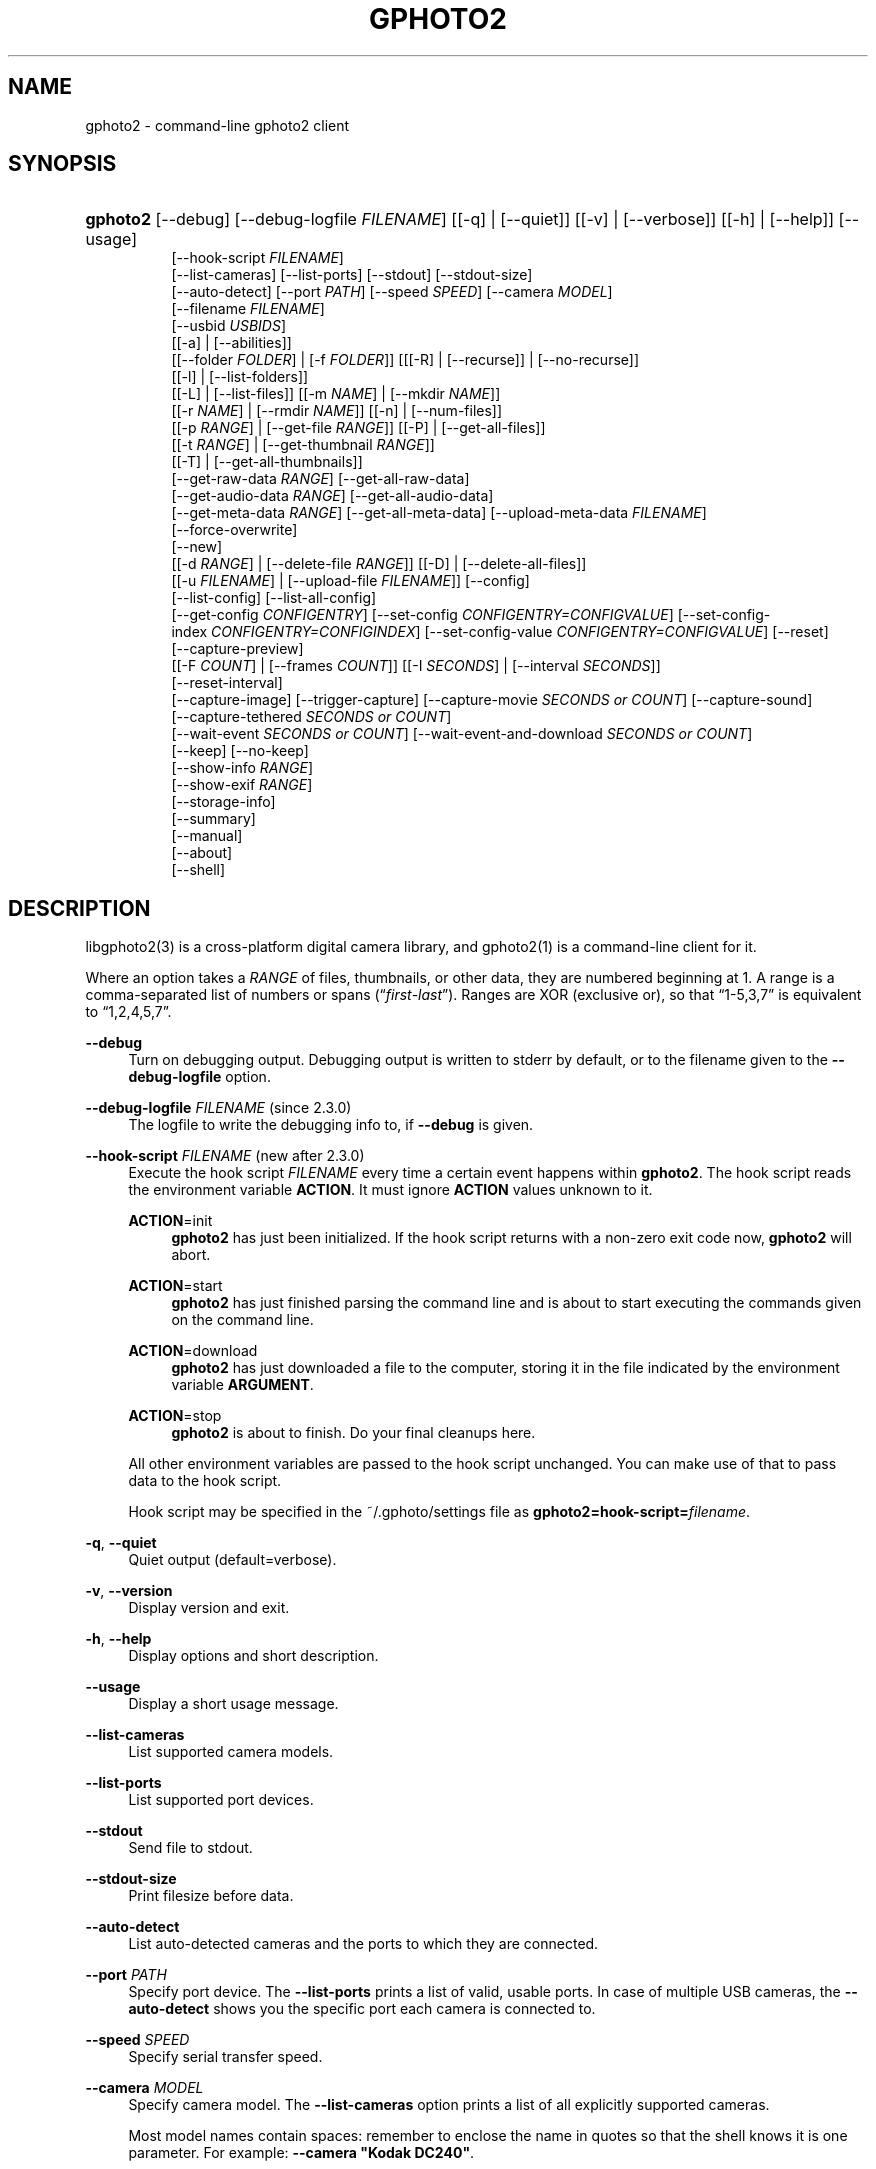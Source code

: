 '\" t
.\"     Title: gphoto2
.\"    Author: The gPhoto2 Team
.\" Generator: DocBook XSL Stylesheets v1.78.1 <http://docbook.sf.net/>
.\"      Date: <pubdate>2009-08-09</pubdate>August 2006
.\"    Manual: The gPhoto2 Reference (the man pages)
.\"    Source: [FIXME: source]
.\"  Language: English
.\"
.TH "GPHOTO2" "1" "<pubdate>2009-08-09</pubdate>August 2006" "[FIXME: source]" "The gPhoto2 Reference (the man"
.\" -----------------------------------------------------------------
.\" * Define some portability stuff
.\" -----------------------------------------------------------------
.\" ~~~~~~~~~~~~~~~~~~~~~~~~~~~~~~~~~~~~~~~~~~~~~~~~~~~~~~~~~~~~~~~~~
.\" http://bugs.debian.org/507673
.\" http://lists.gnu.org/archive/html/groff/2009-02/msg00013.html
.\" ~~~~~~~~~~~~~~~~~~~~~~~~~~~~~~~~~~~~~~~~~~~~~~~~~~~~~~~~~~~~~~~~~
.ie \n(.g .ds Aq \(aq
.el       .ds Aq '
.\" -----------------------------------------------------------------
.\" * set default formatting
.\" -----------------------------------------------------------------
.\" disable hyphenation
.nh
.\" disable justification (adjust text to left margin only)
.ad l
.\" -----------------------------------------------------------------
.\" * MAIN CONTENT STARTS HERE *
.\" -----------------------------------------------------------------
.SH "NAME"
gphoto2 \- command\-line gphoto2 client
.SH "SYNOPSIS"
.HP \w'\fBgphoto2\fR\ 'u
\fBgphoto2\fR [\-\-debug] [\-\-debug\-logfile\ \fIFILENAME\fR] [[\-q] | [\-\-quiet]] [[\-v] | [\-\-verbose]] [[\-h] | [\-\-help]] [\-\-usage]
.br
[\-\-hook\-script\ \fIFILENAME\fR]
.br
[\-\-list\-cameras] [\-\-list\-ports] [\-\-stdout] [\-\-stdout\-size]
.br
[\-\-auto\-detect] [\-\-port\ \fIPATH\fR] [\-\-speed\ \fISPEED\fR] [\-\-camera\ \fIMODEL\fR]
.br
[\-\-filename\ \fIFILENAME\fR]
.br
[\-\-usbid\ \fIUSBIDS\fR]
.br
[[\-a] | [\-\-abilities]]
.br
[[\-\-folder\ \fIFOLDER\fR] | [\-f\ \fIFOLDER\fR]] [[[\-R] | [\-\-recurse]] | [\-\-no\-recurse]]
.br
[[\-l] | [\-\-list\-folders]]
.br
[[\-L] | [\-\-list\-files]] [[\-m\ \fINAME\fR] | [\-\-mkdir\ \fINAME\fR]]
.br
[[\-r\ \fINAME\fR] | [\-\-rmdir\ \fINAME\fR]] [[\-n] | [\-\-num\-files]]
.br
[[\-p\ \fIRANGE\fR] | [\-\-get\-file\ \fIRANGE\fR]] [[\-P] | [\-\-get\-all\-files]]
.br
[[\-t\ \fIRANGE\fR] | [\-\-get\-thumbnail\ \fIRANGE\fR]]
.br
[[\-T] | [\-\-get\-all\-thumbnails]]
.br
[\-\-get\-raw\-data\ \fIRANGE\fR] [\-\-get\-all\-raw\-data]
.br
[\-\-get\-audio\-data\ \fIRANGE\fR] [\-\-get\-all\-audio\-data]
.br
[\-\-get\-meta\-data\ \fIRANGE\fR] [\-\-get\-all\-meta\-data] [\-\-upload\-meta\-data\ \fIFILENAME\fR]
.br
[\-\-force\-overwrite]
.br
[\-\-new]
.br
[[\-d\ \fIRANGE\fR] | [\-\-delete\-file\ \fIRANGE\fR]] [[\-D] | [\-\-delete\-all\-files]]
.br
[[\-u\ \fIFILENAME\fR] | [\-\-upload\-file\ \fIFILENAME\fR]] [\-\-config]
.br
[\-\-list\-config] [\-\-list\-all\-config]
.br
[\-\-get\-config\ \fICONFIGENTRY\fR] [\-\-set\-config\ \fICONFIGENTRY=CONFIGVALUE\fR] [\-\-set\-config\-index\ \fICONFIGENTRY=CONFIGINDEX\fR] [\-\-set\-config\-value\ \fICONFIGENTRY=CONFIGVALUE\fR] [\-\-reset]
.br
[\-\-capture\-preview]
.br
[[\-F\ \fICOUNT\fR] | [\-\-frames\ \fICOUNT\fR]] [[\-I\ \fISECONDS\fR] | [\-\-interval\ \fISECONDS\fR]]
.br
[\-\-reset\-interval]
.br
[\-\-capture\-image] [\-\-trigger\-capture] [\-\-capture\-movie\ \fISECONDS\ or\ COUNT\fR] [\-\-capture\-sound]
.br
[\-\-capture\-tethered\ \fISECONDS\ or\ COUNT\fR]
.br
[\-\-wait\-event\ \fISECONDS\ or\ COUNT\fR] [\-\-wait\-event\-and\-download\ \fISECONDS\ or\ COUNT\fR]
.br
[\-\-keep] [\-\-no\-keep]
.br
[\-\-show\-info\ \fIRANGE\fR]
.br
[\-\-show\-exif\ \fIRANGE\fR]
.br
[\-\-storage\-info]
.br
[\-\-summary]
.br
[\-\-manual]
.br
[\-\-about]
.br
[\-\-shell]
.SH "DESCRIPTION"
.PP
libgphoto2(3)
is a cross\-platform digital camera library, and
gphoto2(1)
is a command\-line client for it\&.
.PP
Where an option takes a
\fIRANGE\fR
of files, thumbnails, or other data, they are numbered beginning at 1\&. A range is a comma\-separated list of numbers or spans (\(lq\fIfirst\fR\-\fIlast\fR\(rq)\&. Ranges are XOR (exclusive or), so that
\(lq1\-5,3,7\(rq
is equivalent to
\(lq1,2,4,5,7\(rq\&.
.PP
\fB\-\-debug\fR
.RS 4
Turn on debugging output\&. Debugging output is written to stderr by default, or to the filename given to the
\fB\-\-debug\-logfile\fR
option\&.
.RE
.PP
\fB\-\-debug\-logfile\fR \fIFILENAME\fR (since 2\&.3\&.0)
.RS 4
The logfile to write the debugging info to, if
\fB\-\-debug\fR
is given\&.
.RE
.PP
\fB\-\-hook\-script\fR \fIFILENAME\fR (new after 2\&.3\&.0)
.RS 4
Execute the hook script
\fIFILENAME\fR
every time a certain event happens within
\fBgphoto2\fR\&. The hook script reads the environment variable
\fBACTION\fR\&. It must ignore
\fBACTION\fR
values unknown to it\&.
.PP
\fBACTION\fR=init
.RS 4
\fBgphoto2\fR
has just been initialized\&. If the hook script returns with a non\-zero exit code now,
\fBgphoto2\fR
will abort\&.
.RE
.PP
\fBACTION\fR=start
.RS 4
\fBgphoto2\fR
has just finished parsing the command line and is about to start executing the commands given on the command line\&.
.RE
.PP
\fBACTION\fR=download
.RS 4
\fBgphoto2\fR
has just downloaded a file to the computer, storing it in the file indicated by the environment variable
\fBARGUMENT\fR\&.
.RE
.PP
\fBACTION\fR=stop
.RS 4
\fBgphoto2\fR
is about to finish\&. Do your final cleanups here\&.
.RE
.sp
All other environment variables are passed to the hook script unchanged\&. You can make use of that to pass data to the hook script\&.
.sp
Hook script may be specified in the
~/\&.gphoto/settings
file as
\fBgphoto2=hook\-script=\fR\fIfilename\fR\&.
.RE
.PP
\fB\-q\fR, \fB\-\-quiet\fR
.RS 4
Quiet output (default=verbose)\&.
.RE
.PP
\fB\-v\fR, \fB\-\-version\fR
.RS 4
Display version and exit\&.
.RE
.PP
\fB\-h\fR, \fB\-\-help\fR
.RS 4
Display options and short description\&.
.RE
.PP
\fB\-\-usage\fR
.RS 4
Display a short usage message\&.
.RE
.PP
\fB\-\-list\-cameras\fR
.RS 4
List supported camera models\&.
.RE
.PP
\fB\-\-list\-ports\fR
.RS 4
List supported port devices\&.
.RE
.PP
\fB\-\-stdout\fR
.RS 4
Send file to stdout\&.
.RE
.PP
\fB\-\-stdout\-size\fR
.RS 4
Print filesize before data\&.
.RE
.PP
\fB\-\-auto\-detect\fR
.RS 4
List auto\-detected cameras and the ports to which they are connected\&.
.RE
.PP
\fB\-\-port\fR \fIPATH\fR
.RS 4
Specify port device\&. The
\fB\-\-list\-ports\fR
prints a list of valid, usable ports\&. In case of multiple USB cameras, the
\fB\-\-auto\-detect\fR
shows you the specific port each camera is connected to\&.
.RE
.PP
\fB\-\-speed\fR \fISPEED\fR
.RS 4
Specify serial transfer speed\&.
.RE
.PP
\fB\-\-camera\fR \fIMODEL\fR
.RS 4
Specify camera model\&. The
\fB\-\-list\-cameras\fR
option prints a list of all explicitly supported cameras\&.
.sp
Most model names contain spaces: remember to enclose the name in quotes so that the shell knows it is one parameter\&. For example:
\fB\fB\-\-camera\fR\fR\fB "Kodak DC240"\fR\&.
.sp
Note that if you specify
\fB\fB\-\-camera\fR\fR, you must also specify
\fB\fB\-\-port\fR\fR\&. Otherwise the
\fB\fB\-\-camera\fR\fR
option will be silently ignored\&.
.RE
.PP
\fB\-\-filename\fR \fIFILENAME\fR
.RS 4
When downloading files from the camera, specify the file name or file name pattern to use when storing the downloaded file on the local disk\&. When uploading a file to the camera, specify the filename to store the uploaded file as on the camera\&.
.sp
The
\fB\-\-filename\fR
option accepts %a, %A, %b, %B, %d, %H, %k, %I, %l, %j, %m, %M, %S, %y, %%, (see date(1)) and, in addition, %n for the number, %C for the filename suffix, %f for the filename without suffix, %F for the foldername, %: for the complete filename in lowercase\&.
.sp
Note that %: is still in alpha stage, and the actual character or syntax may still be changed\&. E\&.g\&. it might be possible to use %#f and %#C for lower case versions, and %^f and %^C for upper case versions\&.
.sp
%n is the only conversion specifier to accept a padding character and width: %03n will pad with zeros to width 3 (e\&.g\&. print the number 7 as
\(lq007\(rq)\&. Leaving out the padding character (e\&.g\&. %3n) will use an implementation specific default padding character which may or may not be suitable for use in file names\&.
.sp
Default value for this option can be specified in the
~/\&.gphoto/settings
file as
\fBgphoto2=filename=value\fR\&.
.RE
.PP
\fB\-\-usbid\fR \fI\fIUSBIDS\fR\fR
.RS 4
(Expert only) Override
USB
IDs\&.
\fI \fR\fI\fIUSBIDS\fR\fRmust be of the form
\fI \fR\fI\fIDetectedVendorID\fR\fR\fI:\fR\fI\fIDetectedProductID\fR\fR\fI=\fR\fI\fITreatAsVendorID\fR\fR\fI:\fR\fI\fITreatAsProductID\fR\fR
to treat any USB device detected as
\fI\fIDetectedVendorID\fR\fR\fI:\fR\fI\fIDetectedProductID\fR\fR
as
\fI\fITreatAsVendorID\fR\fR\fI:\fR\fI\fITreatAsProductID\fR\fR
instead\&. All the VendorIDs and ProductIDs should be hexadecimal numbers beginning in C notation, i\&.e\&. beginning with \*(Aq0x\*(Aq\&.
.sp
Example:
\fB\-\-usbid \fR\fB\fI0x4a9:0x306b=0x4a9:0x306c\fR\fR
.RE
.PP
\fB\-a\fR, \fB\-\-abilities\fR
.RS 4
Display camera abilities\&.
.RE
.PP
\fB\-f\fR, \fB\-\-folder\fR \fIFOLDER\fR
.RS 4
Specify camera folder (default="/")\&.
.RE
.PP
\fB\-R\fR, \fB\-\-recurse\fR
.RS 4
Recursion (default for download)\&.
.RE
.PP
\fB\-\-no\-recurse\fR
.RS 4
No recursion (default for deletion)\&.
.RE
.PP
\fB\-l\fR, \fB\-\-list\-folders\fR
.RS 4
List folders in folder\&.
.RE
.PP
\fB\-L\fR, \fB\-\-list\-files\fR
.RS 4
List files in folder\&.
.RE
.PP
\fB\-m\fR, \fB\-\-mkdir\fR \fINAME\fR
.RS 4
Create a directory\&.
.RE
.PP
\fB\-r\fR, \fB\-\-rmdir\fR \fINAME\fR
.RS 4
Remove a directory\&.
.RE
.PP
\fB\-n\fR, \fB\-\-num\-files\fR
.RS 4
Display number of files\&.
.RE
.PP
\fB\-p\fR, \fB\-\-get\-file\fR \fIRANGE\fR
.RS 4
Get files given in range\&.
.RE
.PP
\fB\-P\fR, \fB\-\-get\-all\-files\fR
.RS 4
Get all files from folder\&.
.RE
.PP
\fB\-t\fR, \fB\-\-get\-thumbnail\fR \fIRANGE\fR
.RS 4
Get thumbnails given in range\&.
.RE
.PP
\fB\-T\fR, \fB\-\-get\-all\-thumbnails\fR
.RS 4
Get all thumbnails from folder\&.
.RE
.PP
\fB\-\-get\-raw\-data\fR \fIRANGE\fR
.RS 4
Get raw data given in range\&.
.RE
.PP
\fB\-\-get\-all\-raw\-data\fR
.RS 4
Get all raw data from folder\&.
.RE
.PP
\fB\-\-get\-audio\-data\fR \fIRANGE\fR
.RS 4
Get audio data given in range\&.
.RE
.PP
\fB\-\-get\-all\-audio\-data\fR
.RS 4
Get all audio data from folder\&.
.RE
.PP
\fB\-\-upload\-meta\-data\fR \fIFILENAME\fR
.RS 4
Upload meta data for the specific file, taken from a file prefix with meta_ \&.
.RE
.PP
\fB\-\-get\-meta\-data\fR \fIRANGE\fR
.RS 4
Get meta data given in range\&.
.RE
.PP
\fB\-\-get\-all\-meta\-data\fR
.RS 4
Get all meta data from folder\&.
.RE
.PP
\fB\-\-force\-overwrite\fR
.RS 4
Overwrite files without asking\&.
.RE
.PP
\fB\-\-skip\-existing\fR
.RS 4
Skip files if they exist already on the local directory\&.
.RE
.PP
\fB\-\-new\fR
.RS 4
Only get not already downloaded files\&. This option depends on camera support of flagging already downloaded images and is not available for all drivers\&.
.RE
.PP
\fB\-d\fR, \fB\-\-delete\-file\fR \fIRANGE\fR
.RS 4
Delete files given in range\&.
.RE
.PP
\fB\-D\fR, \fB\-\-delete\-all\-files\fR
.RS 4
Delete all files in folder (defaults to
\fB\-\-no\-recurse\fR)\&.
.RE
.PP
\fB\-u\fR, \fB\-\-upload\-file\fR \fIFILENAME\fR
.RS 4
Upload a file to camera\&.
.RE
.PP
\fB\-\-capture\-preview\fR
.RS 4
Capture a quick preview\&.
.RE
.PP
\fB\-F \fR\fB\fICOUNT\fR\fR, \fB\-\-frames \fR\fB\fICOUNT\fR\fR
.RS 4
Number of frames to capture in one run\&. Default is infinite number of frames\&.
.RE
.PP
\fB\-I \fR\fB\fISECONDS\fR\fR, \fB\-\-interval \fR\fB\fISECONDS\fR\fR
.RS 4
Time between capture of multiple frames\&.
.sp
(Since 2\&.4) If
SIGUSR1 signal
is received, a picture is taken immediately without waiting for the end of the current interval period (see
the section called \(lqSIGNALS\(rq)\&. A value of \-1 will let gphoto2 wait forever, i\&.e\&. until a signal arrives\&. See also
\fB\-\-reset\-interval\fR\&.
.RE
.PP
\fB\-\-reset\-interval\fR
.RS 4
Setting this option will reset the time interval to the value given by the
\fB\-I|\-\-interval\fR option
when a
SIGUSR1 signal
is received in time\-lapse mode\&.
.RE
.PP
\fB\-\-capture\-image\fR
.RS 4
Capture an image and keep it on the camera\&.
.RE
.PP
\fB\-\-trigger\-capture\fR
.RS 4
Trigger the capture an image and return\&. If you want to get the image downloaded, see \-\-wait\-event\-and\-download\&.
.sp
This feature is only available for some camera brands and drivers\&.
.RE
.PP
\fB\-\-capture\-image\-and\-download\fR
.RS 4
Capture an image and download it immediately to the computer\&.
.RE
.PP
\fB\-\-keep\fR
.RS 4
When doing \-\-capture\-image\-and\-download or interval capture, this option will keep the images on the memory card of the camera\&.
.RE
.PP
\fB\-\-no\-keep\fR
.RS 4
When doing \-\-capture\-image\-and\-download or interval capture, this option will not keep the images on the memory card of the camera after downloading them during capture\&. (default)
.RE
.PP
\fB\-\-capture\-movie \fR\fB\fISECONDS\fR\fR
.RS 4
Capture a movie\&. If the camera supports previews, this will capture a stream of previews (motion\-jpeg) as fast as the camera can\&.
.sp
If not argument is specified, it will capture preview frames until you press Ctrl\-C\&. Arguments that can be specified are either seconds of capture or number of preview frames\&.
.RE
.PP
\fB\-\-capture\-sound\fR
.RS 4
Capture an audio clip\&. No driver supports this at this time\&.
.RE
.PP
\fB\-\-capture\-tethered\fR
.RS 4
Lets gphoto2 wait for notifications from the camera that an object was added\&. This is useful for tethered capture, where pressing the shutter on the camera immediately transfer the image to the machine for processing\&.
.sp
Together with the
\fB\-\-hook\-script\fR
to immediately postprocess or display the images this can help a studio workflow\&.
.sp
This option requires support in the driver and by the camera, currently newer Canon EOS and Nikon DSC are known to work\&.
.RE
.PP
\fB\-\-wait\-event \fR\fB\fISECONDS or COUNT\fR\fR, \fB\-\-wait\-event\-and\-download \fR\fB\fISECONDS or COUNT\fR\fR
.RS 4
Lets gphoto2 wait for notifications from the camera for various things\&. This is useful for seeing what the camera does and waiting for objects to be added\&. The objects are kept on camera in the
\(lq\-\-wait\-event\(rq
version, with
\(lq\-\-wait\-event\-and\-download\(rq
they are downloaded\&.
.sp
\-\-wait\-event\-and\-download is equivalent to \-\-capture\-tethered\&.
.sp
The time to wait can be either specified as full seconds with a "s" suffix, or as a number of events (just a number)\&. If nothing happens, a timeout is generated after 1 second, so a
\(lqwait\-event=5\(rq
will take at most 5 seconds\&. A
\(lq\-\-wait\-event=5s\(rq
will take exactly 5 second\&.
.sp
If no argument is given, the wait time is 1 million events (basically forever)\&.
.sp
In the download variant this can be used together with the
\fB\-\-hook\-script\fR
to immediately postprocess or display the images this can help a studio workflow\&.
.sp
This option requires support in the driver and by the camera, currently newer Canon EOS and Nikon DSC are known to work\&.
.RE
.PP
\fB\-\-show\-info\fR \fIRANGE\fR
.RS 4
Show information for a single or multiple images\&.
.RE
.PP
\fB\-\-config\fR
.RS 4
Starts a ncurses based text configuration menu\&. gphoto2 needs to built against CDK for this feature\&.
.RE
.PP
\fB\-\-list\-config\fR
.RS 4
List all configuration entries\&.
.RE
.PP
\fB\-\-list\-all\-config\fR
.RS 4
List all configuration entries and their values and choices\&.
.sp
This command is a combination of
\fB\-\-list\-config\fR
and calling
\fB\-\-get\-config\fR
on all the entries\&.
.RE
.PP
\fB\-\-get\-config\fR \fICONFIGENTRY\fR
.RS 4
Get the specified configuration entry\&.
.sp
This command will list the type, the current value and also the available options of this configuration value\&.
.RE
.PP
\fB\-\-set\-config\fR \fICONFIGENTRY=CONFIGVALUE\fR
.RS 4
Set the specified configuration entry\&. For lists of choices of values this setting first looks up CONFIGVALUE as value and then as index into the choice list\&. Since this is not fully clear, you can use
\fB\-\-set\-config\-index\fR
or
\fB\-\-set\-config\-value\fR
to be more clear what is searched for\&.
.sp
Look at the output of
\fB\-\-get\-config\fR
to see what values are possible to set here\&.
.RE
.PP
\fB\-\-set\-config\-index\fR \fICONFIGENTRY=CONFIGINDEX\fR
.RS 4
Set the specified configuration entry by specifying the index into the list of choices for the configuration value\&. This of course only works for configuration settings that offer list of choices\&.
.sp
Look at the output of
\fB\-\-get\-config\fR
to see what indices are possible to set here\&.
.RE
.PP
\fB\-\-set\-config\-value\fR \fICONFIGENTRY=CONFIGVALUE\fR
.RS 4
Set the specified configuration entry by specifying its new value\&. For lists of choices the value is looked up and set\&.
.sp
Look at the output of
\fB\-\-get\-config\fR
to see what values are possible to set here\&.
.RE
.PP
\fB\-\-reset\fR
.RS 4
Resets the specified (or autodetected) USB port\&.
.sp
This command resets the USB port of either the first auto\-detected camera, or the port specified with
\fB\-\-port usb:XXX,YYY\fR\&. This option is useful if somehow the protocol talking to the camera locked up and simulates plugging out and in the camera\&.
.RE
.PP
\fB\-\-storage\-info\fR
.RS 4
Display information about the camera\*(Aqs storage media\&.
.RE
.PP
\fB\-\-summary\fR
.RS 4
Summary of camera status\&.
.RE
.PP
\fB\-\-manual\fR
.RS 4
Camera driver manual\&.
.RE
.PP
\fB\-\-about\fR
.RS 4
About the camera driver\&.
.RE
.PP
\fB\-\-shell\fR
.RS 4
Start the gphoto2 shell, an interactive environment\&. See
SHELL MODEfor a detailed description\&.
.RE
.SH "SHELL MODE"
.PP
The following commands are available:
.PP
cd
.RS 4
Change to a directory on the camera\&.
.RE
.PP
ls
.RS 4
List the contents of the current directory on the camera\&.
.RE
.PP
lcd
.RS 4
Change to a directory on the local machine\&.
.RE
.PP
get
.RS 4
Download the file to the current directory\&.
.RE
.PP
get\-thumbnail
.RS 4
Download the thumbnail to the current directory\&.
.RE
.PP
get\-raw
.RS 4
Download raw data to the current directory\&.
.RE
.PP
show\-info
.RS 4
Show information\&.
.RE
.PP
delete
.RS 4
Delete a file or directory\&.
.RE
.PP
mkdir \fIDIRECTORY\fR
.RS 4
Creates a directory named
\(lqDIRECTORY\(rq\&.
.RE
.PP
rmdir \fIDIRECTORY\fR
.RS 4
Removes a directory named
\(lqDIRECTORY\(rq\&.
.RE
.PP
show\-exif
.RS 4
Show EXIF information (only if compiled with EXIF support)\&.
.RE
.PP
capture\-image
.RS 4
Captures a single image and keeps it on the camera\&.
.RE
.PP
capture\-image\-and\-download
.RS 4
Captures a single image and downloads it from the camera\&.
.RE
.PP
list\-config
.RS 4
Lists all configuration values\&.
.RE
.PP
get\-config \fINAME\fR
.RS 4
Gets the configuration specified by
\(lqNAME\(rq\&.
.RE
.PP
set\-config \fINAME=VALUE\fR
.RS 4
Sets the configuration specified by
\(lqNAME\(rq
to
\(lqVALUE\(rq\&.
.RE
.PP
set\-config\-value \fINAME=VALUE\fR
.RS 4
Sets the configuration specified by
\(lqNAME\(rq
to
\(lqVALUE\(rq\&.
.RE
.PP
set\-config\-index \fINAME=VALUE\fR
.RS 4
Sets the configuration specified by
\(lqNAME\(rq
to the
\(lqINDEX\(rq
into the list of choices\&. Works only for Menu or Radio button entries\&.
.RE
.PP
wait\-event \fICOUNT or SECONDS\fR
.RS 4
Waits for events from the camera for the specified time in SECONDS (if suffixed with s) or the COUNT of events from the camera, where every seconds a timeout event happens\&. Newly added images are kept on the camera\&.
.sp
Default is 1 event\&.
.RE
.PP
wait\-event\-and\-download \fICOUNT or SECONDS\fR, capture\-tethered \fICOUNT or SECONDS\fR
.RS 4
Waits for events from the camera for the specified time in SECONDS (if suffixed with s) or the COUNT of events from the camera, where every seconds a timeout event happens\&. Newly added images are downloaded from the camera\&.
.sp
Default is 1 event\&.
.RE
.PP
help, ?
.RS 4
Displays command usage\&.
.RE
.PP
exit, quit, q
.RS 4
Exit the gphoto2 shell\&.
.RE
.SH "ENVIRONMENT VARIABLES"
.PP
\fBCAMLIBS\fR
.RS 4
If set, defines the directory where the
libgphoto2
library looks for its camera drivers (camlibs)\&. You only need to set this on OS/2 systems and broken/test installations\&.
.RE
.PP
\fBIOLIBS\fR
.RS 4
If set, defines the directory where the
libgphoto2_port
library looks for its I/O drivers (iolibs)\&. You only need to set this on OS/2 systems and broken/test installations\&.
.RE
.PP
\fBLD_DEBUG\fR
.RS 4
Set this to
\fIall\fR
to receive lots of debug information regarding library loading on
\fBld\fR
based systems\&.
.RE
.PP
\fBUSB_DEBUG\fR
.RS 4
If set, defines the numeric debug level with which the
libusb
library will print messages\&. In order to get some debug output, set it to
\fI1\fR\&.
.RE
.SH "SIGNALS"
.PP
SIGUSR1 (since 2\&.4)
.RS 4
In time\-lapse capture mode, receiving a SIGUSR1 signal makes gphoto2 take a picture immediately\&.
.sp
If the
\fB\-\-reset\-interval\fR option
is given, the time counter is reset to the value given by the
\fB\-I|\-\-interval\fR option\&. Note that the camera will need some time (from 50ms to a few seconds) to actually capture the image\&.
.RE
.SH "SEE ALSO"
.PP
libgphoto2(3),
\m[blue]\fBThe gPhoto2 Manual\fR\m[]\&\s-2\u[1]\d\s+2,
\m[blue]\fBThe gphoto\&.org website\fR\m[]\&\s-2\u[2]\d\s+2,
\m[blue]\fBDigital Camera Support for UNIX, Linux and BSD\fR\m[]\&\s-2\u[3]\d\s+2
.SH "EXAMPLES"
.PP
\fBgphoto2 \fR\fB\fB\-\-list\-ports\fR\fR
.RS 4
Shows what kinds of ports (USB
and serial) you have\&.
.RE
.PP
\fBgphoto2 \fR\fB\fB\-\-auto\-detect\fR\fR
.RS 4
Shows what camera(s) you have connected\&.
.RE
.PP
\fBgphoto2 \fR\fB\fB\-\-list\-files\fR\fR
.RS 4
List files on camera\&.
.RE
.PP
\fBgphoto2 \fR\fB\fB\-\-get\-file\fR\fR\fB \fR\fB\fI7\-13\fR\fR
.RS 4
Get files number 7 through 13 from the list output by
\fB\fBgphoto2\fR\fR\fB \fR\fB\fB\-\-list\-files\fR\fR\&.
.RE
.PP
\fBgphoto2 \fR\fB\fB\-\-capture\-image\fR\fR\fB \fR\fB\fB\-\-interval\fR\fR\fB \fR\fB\fI60\fR\fR\fB \fR\fB\fB\-\-hook\-script\fR\fR\fB \fR\fB\fI/usr/share/doc/gphoto2/test\-hook\&.sh\fR\fR
.RS 4
Capture one image every 60 seconds from now to eternity\&. The example hook script will be called after each captured image has been stored on the computer\&.
.RE
.PP
To track down errors, you can add the
\fB\-\-debug\fR
parameter to the
\fBgphoto2\fR
command line and, if dealing with USB problems, setting the environment variable
\fBUSB_DEBUG\fR\fI=1\fR\&.
.SH "AUTHORS"
.PP
\fBTim Waugh\fR
.RS 4
Author.
.RE
.PP
\fBHans Ulrich Niedermann, current maintainer\fR <\&gp@n-dimensional.de\&>
.RS 4
Author.
.RE
.PP
\fBMichael J. Rensing\fR
.RS 4
Author.
.RE
.PP
\fBMarcus Meissner\fR <\&marcus@jet.franken.de\&>
.RS 4
Author.
.RE
.PP
\fBMiscellanous Contributors.\fR
.PP
\fBThe gPhoto2 Team\fR
.RS 4
Author.
.RE
.PP
\fBTim Waugh\fR <\&twaugh@redhat\&.com\&>
.RS 4
Original man page author\&.
.RE
.PP
\fBHans Ulrich Niedermann\fR <\&gp@n\-dimensional\&.de\&>
.RS 4
Current man page editor\&.
.RE
.SH "NOTES"
.IP " 1." 4
The gPhoto2 Manual
.RS 4
\%http://www.gphoto.org/doc/manual/
.RE
.IP " 2." 4
The gphoto.org website
.RS 4
\%http://www.gphoto.org/
.RE
.IP " 3." 4
Digital Camera Support for UNIX, Linux and BSD
.RS 4
\%http://www.teaser.fr/~hfiguiere/linux/digicam.html
.RE
